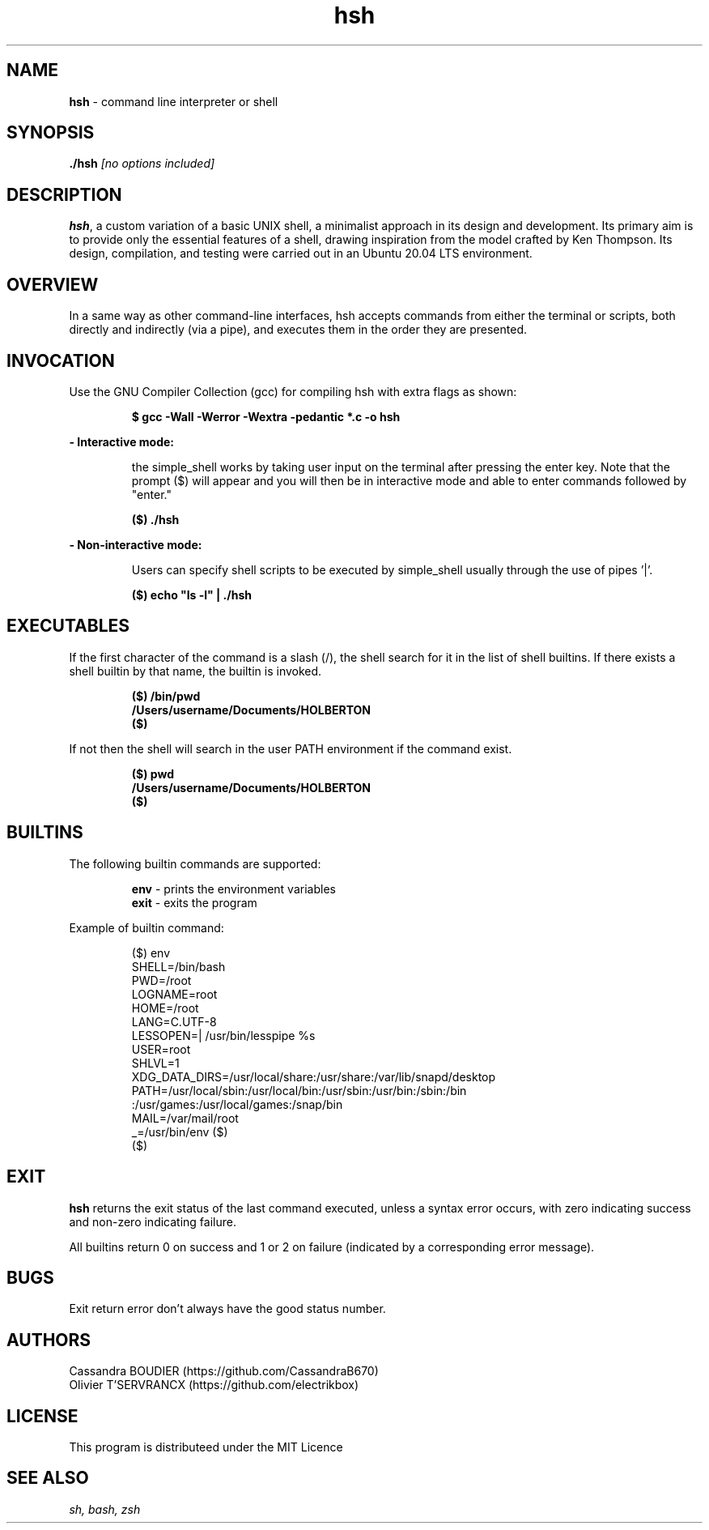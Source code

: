 .TH hsh 1 "August 22, 2023" "v1.0" "hsh - simple shell man page"

.SH NAME

.B hsh
- command line interpreter or shell

.SH SYNOPSIS

.B  ./hsh
.I [no options included]
.SH DESCRIPTION
\fBhsh\fR, a custom variation of a basic UNIX shell, a minimalist approach in its design and development. Its primary aim is to provide only the essential features of a shell, drawing inspiration from the model crafted by Ken Thompson. Its design, compilation, and testing were carried out in an Ubuntu 20.04 LTS environment.

.SH OVERVIEW
In a same way as other command-line interfaces, hsh accepts commands from either the terminal or scripts, both directly and indirectly (via a pipe), and executes them in the order they are presented.

.SH INVOCATION
Use the GNU Compiler Collection (gcc) for compiling hsh with extra flags as shown:

.P
.RS
.B $ gcc -Wall -Werror -Wextra -pedantic *.c -o hsh
.P
.RE
.B - Interactive mode:

.RS
the simple_shell works by taking user input on the terminal after pressing the enter key. Note that the prompt ($) will appear and you will then be in interactive mode and able to enter commands followed by "enter."
.RE

.P
.RS
.B ($) ./hsh
.P
.RE
.B - Non-interactive mode:

.RS
Users can specify shell scripts to be executed by simple_shell usually through the use of pipes '|'.
.RE

.P
.RS
.B ($) echo \/"ls -l\/" | ./hsh
.RE

.SH EXECUTABLES
If the first character of the command is a slash (/), the shell search for it in the list of shell builtins.
If there exists a shell builtin by that name, the builtin is invoked.

.RS
.B ($) /bin/pwd
.br
.B \&/Users/username/Documents/HOLBERTON
.br
.B ($)
.RE

If not then the shell will search in the user PATH environment if the command exist.

.RS
.B ($) pwd
.br
.B \&/Users/username/Documents/HOLBERTON
.br
.B \&($)
.RE

.SH BUILTINS
The following builtin commands are supported:

.RS
.B env
- prints the environment variables
.br
.B exit
- exits the program
.RE

Example of builtin command:

.RS
($) env
.br
SHELL=/bin/bash
.br
PWD=/root
.br
LOGNAME=root
.br
HOME=/root
.br
LANG=C.UTF-8
.br
LESSOPEN=| /usr/bin/lesspipe %s
.br
USER=root
.br
SHLVL=1
.br
XDG_DATA_DIRS=/usr/local/share:/usr/share:/var/lib/snapd/desktop
.br
PATH=/usr/local/sbin:/usr/local/bin:/usr/sbin:/usr/bin:/sbin:/bin
.br
:/usr/games:/usr/local/games:/snap/bin
.br
MAIL=/var/mail/root
.br
_=/usr/bin/env
($)
.br
\&($)
.RE

.SH EXIT
\fBhsh\fR returns the exit status of the last command executed, unless a syntax error occurs, with zero indicating success and non-zero indicating failure.

All builtins return 0 on success and 1 or 2 on failure (indicated by a corresponding error message).

.SH BUGS
Exit return error don't always have the good status number.

.SH AUTHORS
Cassandra BOUDIER (https://github.com/CassandraB670)
.br
Olivier T'SERVRANCX (https://github.com/electrikbox)

.SH LICENSE
.PP
This program is distributeed under the MIT Licence

.SH SEE ALSO
.I sh, bash, zsh

